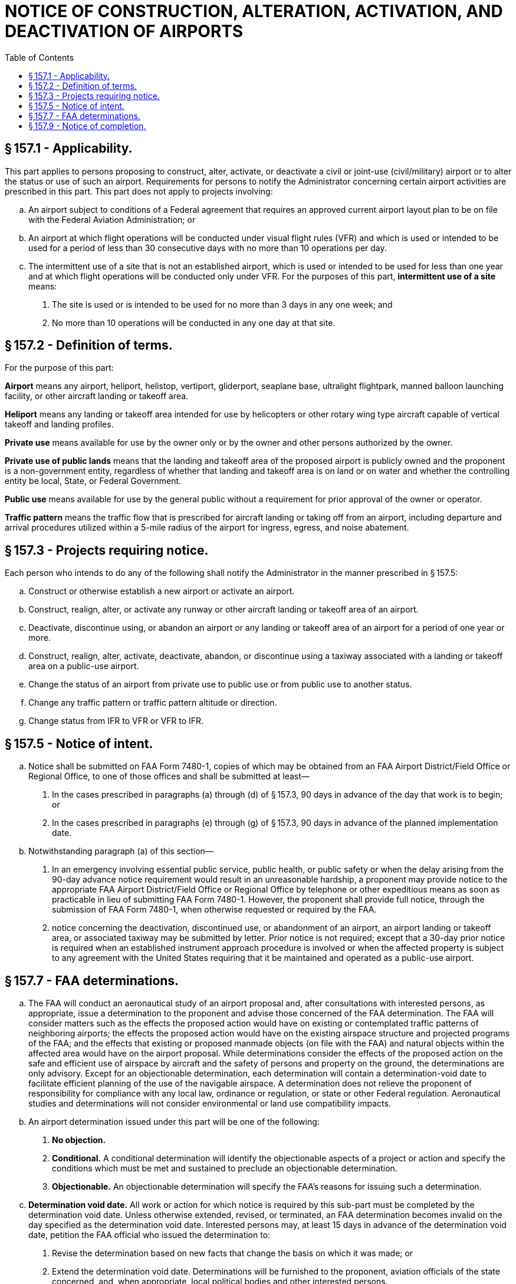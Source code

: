 # NOTICE OF CONSTRUCTION, ALTERATION, ACTIVATION, AND DEACTIVATION OF AIRPORTS
:toc:

## § 157.1 - Applicability.

This part applies to persons proposing to construct, alter, activate, or deactivate a civil or joint-use (civil/military) airport or to alter the status or use of such an airport. Requirements for persons to notify the Administrator concerning certain airport activities are prescribed in this part. This part does not apply to projects involving:

[loweralpha]
. An airport subject to conditions of a Federal agreement that requires an approved current airport layout plan to be on file with the Federal Aviation Administration; or
. An airport at which flight operations will be conducted under visual flight rules (VFR) and which is used or intended to be used for a period of less than 30 consecutive days with no more than 10 operations per day.
. The intermittent use of a site that is not an established airport, which is used or intended to be used for less than one year and at which flight operations will be conducted only under VFR. For the purposes of this part, *intermittent use of a site* means:
[arabic]
.. The site is used or is intended to be used for no more than 3 days in any one week; and
.. No more than 10 operations will be conducted in any one day at that site.

## § 157.2 - Definition of terms.

For the purpose of this part:

*Airport* means any airport, heliport, helistop, vertiport, gliderport, seaplane base, ultralight flightpark, manned balloon launching facility, or other aircraft landing or takeoff area.

*Heliport* means any landing or takeoff area intended for use by helicopters or other rotary wing type aircraft capable of vertical takeoff and landing profiles.

*Private use* means available for use by the owner only or by the owner and other persons authorized by the owner.

*Private use of public lands* means that the landing and takeoff area of the proposed airport is publicly owned and the proponent is a non-government entity, regardless of whether that landing and takeoff area is on land or on water and whether the controlling entity be local, State, or Federal Government.

*Public use* means available for use by the general public without a requirement for prior approval of the owner or operator.

*Traffic pattern* means the traffic flow that is prescribed for aircraft landing or taking off from an airport, including departure and arrival procedures utilized within a 5-mile radius of the airport for ingress, egress, and noise abatement.

## § 157.3 - Projects requiring notice.

Each person who intends to do any of the following shall notify the Administrator in the manner prescribed in § 157.5:

[loweralpha]
. Construct or otherwise establish a new airport or activate an airport.
. Construct, realign, alter, or activate any runway or other aircraft landing or takeoff area of an airport.
. Deactivate, discontinue using, or abandon an airport or any landing or takeoff area of an airport for a period of one year or more.
. Construct, realign, alter, activate, deactivate, abandon, or discontinue using a taxiway associated with a landing or takeoff area on a public-use airport.
. Change the status of an airport from private use to public use or from public use to another status.
. Change any traffic pattern or traffic pattern altitude or direction.
. Change status from IFR to VFR or VFR to IFR.

## § 157.5 - Notice of intent.

[loweralpha]
. Notice shall be submitted on FAA Form 7480-1, copies of which may be obtained from an FAA Airport District/Field Office or Regional Office, to one of those offices and shall be submitted at least—
[arabic]
.. In the cases prescribed in paragraphs (a) through (d) of § 157.3, 90 days in advance of the day that work is to begin; or
.. In the cases prescribed in paragraphs (e) through (g) of § 157.3, 90 days in advance of the planned implementation date.
. Notwithstanding paragraph (a) of this section—
[arabic]
.. In an emergency involving essential public service, public health, or public safety or when the delay arising from the 90-day advance notice requirement would result in an unreasonable hardship, a proponent may provide notice to the appropriate FAA Airport District/Field Office or Regional Office by telephone or other expeditious means as soon as practicable in lieu of submitting FAA Form 7480-1. However, the proponent shall provide full notice, through the submission of FAA Form 7480-1, when otherwise requested or required by the FAA.
.. notice concerning the deactivation, discontinued use, or abandonment of an airport, an airport landing or takeoff area, or associated taxiway may be submitted by letter. Prior notice is not required; except that a 30-day prior notice is required when an established instrument approach procedure is involved or when the affected property is subject to any agreement with the United States requiring that it be maintained and operated as a public-use airport.

## § 157.7 - FAA determinations.

[loweralpha]
. The FAA will conduct an aeronautical study of an airport proposal and, after consultations with interested persons, as appropriate, issue a determination to the proponent and advise those concerned of the FAA determination. The FAA will consider matters such as the effects the proposed action would have on existing or contemplated traffic patterns of neighboring airports; the effects the proposed action would have on the existing airspace structure and projected programs of the FAA; and the effects that existing or proposed manmade objects (on file with the FAA) and natural objects within the affected area would have on the airport proposal. While determinations consider the effects of the proposed action on the safe and efficient use of airspace by aircraft and the safety of persons and property on the ground, the determinations are only advisory. Except for an objectionable determination, each determination will contain a determination-void date to facilitate efficient planning of the use of the navigable airspace. A determination does not relieve the proponent of responsibility for compliance with any local law, ordinance or regulation, or state or other Federal regulation. Aeronautical studies and determinations will not consider environmental or land use compatibility impacts.
. An airport determination issued under this part will be one of the following:
[arabic]
.. *No objection.*
            
.. *Conditional.* A conditional determination will identify the objectionable aspects of a project or action and specify the conditions which must be met and sustained to preclude an objectionable determination.
.. *Objectionable.* An objectionable determination will specify the FAA's reasons for issuing such a determination.
. *Determination void date.* All work or action for which notice is required by this sub-part must be completed by the determination void date. Unless otherwise extended, revised, or terminated, an FAA determination becomes invalid on the day specified as the determination void date. Interested persons may, at least 15 days in advance of the determination void date, petition the FAA official who issued the determination to:
[arabic]
.. Revise the determination based on new facts that change the basis on which it was made; or
.. Extend the determination void date. Determinations will be furnished to the proponent, aviation officials of the state concerned, and, when appropriate, local political bodies and other interested persons.

## § 157.9 - Notice of completion.

Within 15 days after completion of any airport project covered by this part, the proponent of such project shall notify the FAA Airport District Office or Regional Office by submission of FAA Form 5010-5 or by letter. A copy of FAA Form 5010-5 will be provided with the FAA determination.

